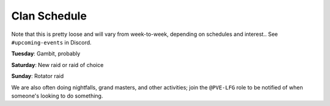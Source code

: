 Clan Schedule
=============

Note that this is pretty loose and will vary from week-to-week, depending on schedules and interest.. See ``#upcoming-events`` in Discord.

**Tuesday**: Gambit, probably

**Saturday**: New raid or raid of choice

**Sunday**: Rotator raid

We are also often doing nightfalls, grand masters, and other activities; join the ``@PVE-LFG`` role to be notified of when someone's looking to do something.
